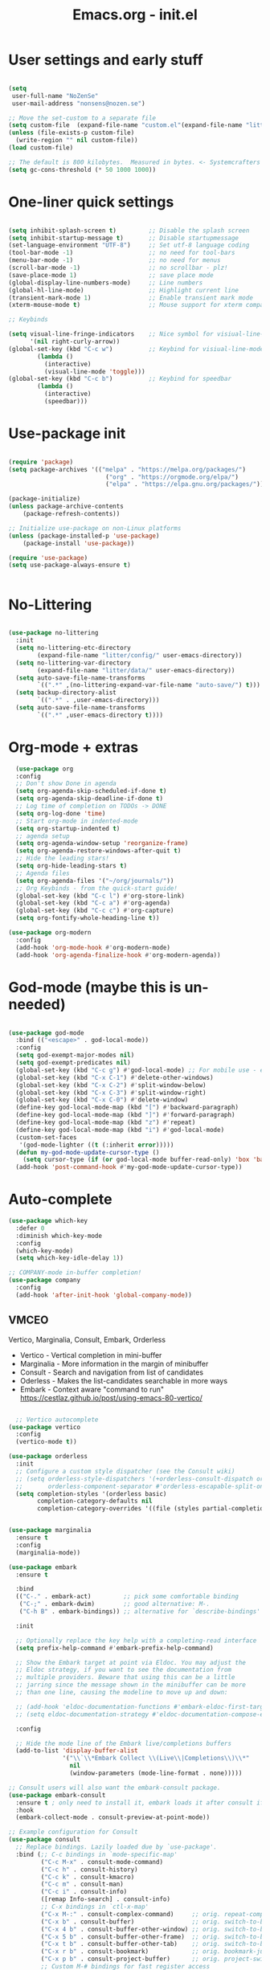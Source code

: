 #+STARTUP: content
#+TITLE: Emacs.org - init.el

* User settings and early stuff

#+begin_src emacs-lisp

  (setq
   user-full-name "NoZenSe"
   user-mail-address "nonsens@nozen.se")

  ;; Move the set-custom to a separate file
  (setq custom-file  (expand-file-name "custom.el"(expand-file-name "litter/"  user-emacs-directory)))
  (unless (file-exists-p custom-file)
    (write-region "" nil custom-file))
  (load custom-file)

  ;; The default is 800 kilobytes.  Measured in bytes. <- Systemcrafters idea! (=
  (setq gc-cons-threshold (* 50 1000 1000))
  
#+end_src

* One-liner quick settings

#+begin_src emacs-lisp

(setq inhibit-splash-screen t)         ;; Disable the splash screen
(setq inhibit-startup-message t)       ;; Disable startupmessage
(set-language-environment "UTF-8")     ;; Set utf-8 language coding
(tool-bar-mode -1)                     ;; no need for tool-bars
(menu-bar-mode -1)                     ;; no need for menus
(scroll-bar-mode -1)                   ;; no scrollbar - plz!
(save-place-mode 1)                    ;; save place mode
(global-display-line-numbers-mode)     ;; Line numbers
(global-hl-line-mode)                  ;; Highlight current line
(transient-mark-mode 1)                ;; Enable transient mark mode
(xterm-mouse-mode t)                   ;; Mouse support for xterm compatible terminals

;; Keybinds

(setq visual-line-fringe-indicators    ;; Nice symbol for visiual-line-mode
      '(nil right-curly-arrow))
(global-set-key (kbd "C-c w")          ;; Keybind for visiual-line-mode!
		(lambda ()
		  (interactive)
		  (visual-line-mode 'toggle)))
(global-set-key (kbd "C-c b")          ;; Keybind for speedbar
		(lambda ()
		  (interactive)
		  (speedbar)))
  
#+end_src

* Use-package init

#+begin_src emacs-lisp
  
  (require 'package)
  (setq package-archives '(("melpa" . "https://melpa.org/packages/")
                             ("org" . "https://orgmode.org/elpa/")
                             ("elpa" . "https://elpa.gnu.org/packages/")))

  (package-initialize)
  (unless package-archive-contents
      (package-refresh-contents))

  ;; Initialize use-package on non-Linux platforms
  (unless (package-installed-p 'use-package)
      (package-install 'use-package))

  (require 'use-package)
  (setq use-package-always-ensure t)


#+end_src

* No-Littering

#+begin_src emacs-lisp

  (use-package no-littering
    :init
    (setq no-littering-etc-directory
          (expand-file-name "litter/config/" user-emacs-directory))
    (setq no-littering-var-directory
          (expand-file-name "litter/data/" user-emacs-directory))
    (setq auto-save-file-name-transforms
          `((".*" ,(no-littering-expand-var-file-name "auto-save/") t)))
    (setq backup-directory-alist
          `((".*" . ,user-emacs-directory)))
    (setq auto-save-file-name-transforms
          `((".*" ,user-emacs-directory t))))

#+end_src

* Org-mode + extras

#+begin_src emacs-lisp
  (use-package org
  :config
  ;; Don't show Done in agenda
  (setq org-agenda-skip-scheduled-if-done t)
  (setq org-agenda-skip-deadline-if-done t)
  ;; Log time of completion on TODOs -> DONE
  (setq org-log-done 'time)
  ;; Start org-mode in indented-mode
  (setq org-startup-indented t)
  ;; agenda setup
  (setq org-agenda-window-setup 'reorganize-frame)
  (setq org-agenda-restore-windows-after-quit t)
  ;; Hide the leading stars!
  (setq org-hide-leading-stars t)
  ;; Agenda files
  (setq org-agenda-files '("~/org/journals/"))
  ;; Org Keybinds - from the quick-start guide!
  (global-set-key (kbd "C-c l") #'org-store-link)
  (global-set-key (kbd "C-c a") #'org-agenda)
  (global-set-key (kbd "C-c c") #'org-capture)
  (setq org-fontify-whole-heading-line t))

(use-package org-modern
  :config
  (add-hook 'org-mode-hook #'org-modern-mode)
  (add-hook 'org-agenda-finalize-hook #'org-modern-agenda))

#+end_src

* God-mode (maybe this is un-needed)

#+begin_src emacs-lisp

  (use-package god-mode
    :bind (("<escape>" . god-local-mode))
    :config
    (setq god-exempt-major-modes nil)
    (setq god-exempt-predicates nil)
    (global-set-key (kbd "C-c g") #'god-local-mode) ;; For mobile use - esc dosent work!
    (global-set-key (kbd "C-x C-1") #'delete-other-windows)
    (global-set-key (kbd "C-x C-2") #'split-window-below)
    (global-set-key (kbd "C-x C-3") #'split-window-right)
    (global-set-key (kbd "C-x C-0") #'delete-window)
    (define-key god-local-mode-map (kbd "[") #'backward-paragraph)
    (define-key god-local-mode-map (kbd "]") #'forward-paragraph)
    (define-key god-local-mode-map (kbd "z") #'repeat)
    (define-key god-local-mode-map (kbd "i") #'god-local-mode)
    (custom-set-faces
     '(god-mode-lighter ((t (:inherit error)))))
    (defun my-god-mode-update-cursor-type ()
      (setq cursor-type (if (or god-local-mode buffer-read-only) 'box 'bar)))
    (add-hook 'post-command-hook #'my-god-mode-update-cursor-type))

#+end_src

* Auto-complete

#+begin_src emacs-lisp
(use-package which-key
  :defer 0
  :diminish which-key-mode
  :config
  (which-key-mode)
  (setq which-key-idle-delay 1))

;; COMPANY-mode in-buffer completion!
(use-package company
  :config
  (add-hook 'after-init-hook 'global-company-mode))
  
#+end_src

** VMCEO
Vertico, Marginalia, Consult, Embark, Orderless
-  Vertico - Vertical completion in mini-buffer
-  Marginalia - More information in the margin of minibuffer
-  Consult - Search and navigation from list of candidates
-  Oderless - Makes the list-candidates searchable in more ways  
-  Embark - Context aware "command to run"
 https://cestlaz.github.io/post/using-emacs-80-vertico/

#+begin_src emacs-lisp

    ;; Vertico autocomplete
  (use-package vertico
    :config
    (vertico-mode t))

  (use-package orderless
    :init
    ;; Configure a custom style dispatcher (see the Consult wiki)
    ;; (setq orderless-style-dispatchers '(+orderless-consult-dispatch orderless-affix-dispatch)
    ;;       orderless-component-separator #'orderless-escapable-split-on-space)
    (setq completion-styles '(orderless basic)
          completion-category-defaults nil
          completion-category-overrides '((file (styles partial-completion)))))


  (use-package marginalia
    :ensure t
    :config
    (marginalia-mode))

  (use-package embark
    :ensure t

    :bind
    (("C-." . embark-act)         ;; pick some comfortable binding
     ("C-;" . embark-dwim)        ;; good alternative: M-.
     ("C-h B" . embark-bindings)) ;; alternative for `describe-bindings'

    :init

    ;; Optionally replace the key help with a completing-read interface
    (setq prefix-help-command #'embark-prefix-help-command)

    ;; Show the Embark target at point via Eldoc. You may adjust the
    ;; Eldoc strategy, if you want to see the documentation from
    ;; multiple providers. Beware that using this can be a little
    ;; jarring since the message shown in the minibuffer can be more
    ;; than one line, causing the modeline to move up and down:

    ;; (add-hook 'eldoc-documentation-functions #'embark-eldoc-first-target)
    ;; (setq eldoc-documentation-strategy #'eldoc-documentation-compose-eagerly)

    :config

    ;; Hide the mode line of the Embark live/completions buffers
    (add-to-list 'display-buffer-alist
                 '("\\`\\*Embark Collect \\(Live\\|Completions\\)\\*"
                   nil
                   (window-parameters (mode-line-format . none)))))

  ;; Consult users will also want the embark-consult package.
  (use-package embark-consult
    :ensure t ; only need to install it, embark loads it after consult if found
    :hook
    (embark-collect-mode . consult-preview-at-point-mode))

  ;; Example configuration for Consult
  (use-package consult
    ;; Replace bindings. Lazily loaded due by `use-package'.
    :bind (;; C-c bindings in `mode-specific-map'
           ("C-c M-x" . consult-mode-command)
           ("C-c h" . consult-history)
           ("C-c k" . consult-kmacro)
           ("C-c m" . consult-man)
           ("C-c i" . consult-info)
           ([remap Info-search] . consult-info)
           ;; C-x bindings in `ctl-x-map'
           ("C-x M-:" . consult-complex-command)     ;; orig. repeat-complex-command
           ("C-x b" . consult-buffer)                ;; orig. switch-to-buffer
           ("C-x 4 b" . consult-buffer-other-window) ;; orig. switch-to-buffer-other-window
           ("C-x 5 b" . consult-buffer-other-frame)  ;; orig. switch-to-buffer-other-frame
           ("C-x t b" . consult-buffer-other-tab)    ;; orig. switch-to-buffer-other-tab
           ("C-x r b" . consult-bookmark)            ;; orig. bookmark-jump
           ("C-x p b" . consult-project-buffer)      ;; orig. project-switch-to-buffer
           ;; Custom M-# bindings for fast register access
           ("M-#" . consult-register-load)
           ("M-'" . consult-register-store)          ;; orig. abbrev-prefix-mark (unrelated)
           ("C-M-#" . consult-register)
           ;; Other custom bindings
           ("M-y" . consult-yank-pop)                ;; orig. yank-pop
           ;; M-g bindings in `goto-map'
           ("M-g e" . consult-compile-error)
           ("M-g f" . consult-flymake)               ;; Alternative: consult-flycheck
           ("M-g g" . consult-goto-line)             ;; orig. goto-line
           ("M-g M-g" . consult-goto-line)           ;; orig. goto-line
           ("M-g o" . consult-outline)               ;; Alternative: consult-org-heading
           ("M-g m" . consult-mark)
           ("M-g k" . consult-global-mark)
           ("M-g i" . consult-imenu)
           ("M-g I" . consult-imenu-multi)
           ;; M-s bindings in `search-map'
           ("M-s d" . consult-find)                  ;; Alternative: consult-fd
           ("M-s c" . consult-locate)
           ("M-s g" . consult-grep)
           ("M-s G" . consult-git-grep)
           ("M-s r" . consult-ripgrep)
           ("M-s l" . consult-line)
           ("M-s L" . consult-line-multi)
           ("M-s k" . consult-keep-lines)
           ("M-s u" . consult-focus-lines)
           ;; Isearch integration
           ("M-s e" . consult-isearch-history)
           :map isearch-mode-map
           ("M-e" . consult-isearch-history)         ;; orig. isearch-edit-string
           ("M-s e" . consult-isearch-history)       ;; orig. isearch-edit-string
           ("M-s l" . consult-line)                  ;; needed by consult-line to detect isearch
           ("M-s L" . consult-line-multi)            ;; needed by consult-line to detect isearch
           ;; Minibuffer history
           :map minibuffer-local-map
           ("M-s" . consult-history)                 ;; orig. next-matching-history-element
           ("M-r" . consult-history))                ;; orig. previous-matching-history-element

    ;; Enable automatic preview at point in the *Completions* buffer. This is
    ;; relevant when you use the default completion UI.
    :hook (completion-list-mode . consult-preview-at-point-mode)

    ;; The :init configuration is always executed (Not lazy)
    :init

    ;; Optionally configure the register formatting. This improves the register
    ;; preview for `consult-register', `consult-register-load',
    ;; `consult-register-store' and the Emacs built-ins.
    (setq register-preview-delay 0.5
          register-preview-function #'consult-register-format)

    ;; Optionally tweak the register preview window.
    ;; This adds thin lines, sorting and hides the mode line of the window.
    (advice-add #'register-preview :override #'consult-register-window)

    ;; Use Consult to select xref locations with preview
    (setq xref-show-xrefs-function #'consult-xref
          xref-show-definitions-function #'consult-xref)

    ;; Configure other variables and modes in the :config section,
    ;; after lazily loading the package.
    :config

    ;; Optionally configure preview. The default value
    ;; is 'any, such that any key triggers the preview.
    ;; (setq consult-preview-key 'any)
    ;; (setq consult-preview-key "M-.")
    ;; (setq consult-preview-key '("S-<down>" "S-<up>"))
    ;; For some commands and buffer sources it is useful to configure the
    ;; :preview-key on a per-command basis using the `consult-customize' macro.
    (consult-customize
     consult-theme :preview-key '(:debounce 0.2 any)
     consult-ripgrep consult-git-grep consult-grep
     consult-bookmark consult-recent-file consult-xref
     consult--source-bookmark consult--source-file-register
     consult--source-recent-file consult--source-project-recent-file
     ;; :preview-key "M-."
     :preview-key '(:debounce 0.4 any))

    ;; Optionally configure the narrowing key.
    ;; Both < and C-+ work reasonably well.
    (setq consult-narrow-key "<") ;; "C-+"

    ;; Optionally make narrowing help available in the minibuffer.
    ;; You may want to use `embark-prefix-help-command' or which-key instead.
    ;; (define-key consult-narrow-map (vconcat consult-narrow-key "?") #'consult-narrow-help)

    ;; By default `consult-project-function' uses `project-root' from project.el.
    ;; Optionally configure a different project root function.
    ;;;; 1. project.el (the default)
    ;; (setq consult-project-function #'consult--default-project--function)
    ;;;; 2. vc.el (vc-root-dir)
    ;; (setq consult-project-function (lambda (_) (vc-root-dir)))
    ;;;; 3. locate-dominating-file
    ;; (setq consult-project-function (lambda (_) (locate-dominating-file "." ".git")))
    ;;;; 4. projectile.el (projectile-project-root)
    ;; (autoload 'projectile-project-root "projectile")
    ;; (setq consult-project-function (lambda (_) (projectile-project-root)))
    ;;;; 5. No project support
    ;; (setq consult-project-function nil)
  )

#+end_src

* Other packages

#+begin_src emacs-lisp

  (use-package dracula-theme
    :config
    (load-theme 'dracula t)
    (setq-default cursor-type 'box))

  (use-package avy
    :bind (("M-g e" . avy-goto-word-0)
    ("M-g C-e" . avy-goto-word-0)
    ("M-g w" . avy-goto-word-1)
    ("M-g f" . avy-goto-line)
    ("C-'" . avy-goto-char-2)
    ("C-:" . avy-goto-char)))

  ;; Moody mode-bar!
  (use-package moody
    :config
    (setq x-underline-at-descent-line t)
    (moody-replace-mode-line-buffer-identification)
    (moody-replace-vc-mode)
    (moody-replace-eldoc-minibuffer-message-function))

  ;; Color nested stuff
  (use-package rainbow-delimiters
    :hook (prog-mode . rainbow-delimiters-mode))

  ;; Hide minor-modes in a menu
  (use-package minions
    :config (minions-mode 1))

  (use-package wc-mode)
  (use-package s)
  (use-package htmlize)
  (use-package markdown-mode
    :mode "\\.md\\'")
  (use-package php-mode
    :mode "\\.php\\'")
  (use-package nov
    :config
    (add-to-list 'auto-mode-alist '("\\.epub\\'" . nov-mode))
    :mode "\\.epub\\'")
  
#+end_src

* Ending
#+begin_src emacs-lisp

  ;; stolen https://systemcrafters.net/emacs-from-scratch/cut-start-up-time-in-half/
  (defun efs/display-startup-time ()
    (message "Emacs loaded in %s with %d garbage collections."
             (format "%.2f seconds"
                     (float-time
                     (time-subtract after-init-time before-init-time)))
             gcs-done))
  (add-hook 'emacs-startup-hook #'efs/display-startup-time)

  ;; Make gc pauses faster by decreasing the threshold. <- Systemcrafters idea (=
  (setq gc-cons-threshold (* 2 1000 1000))
  
#+end_src
